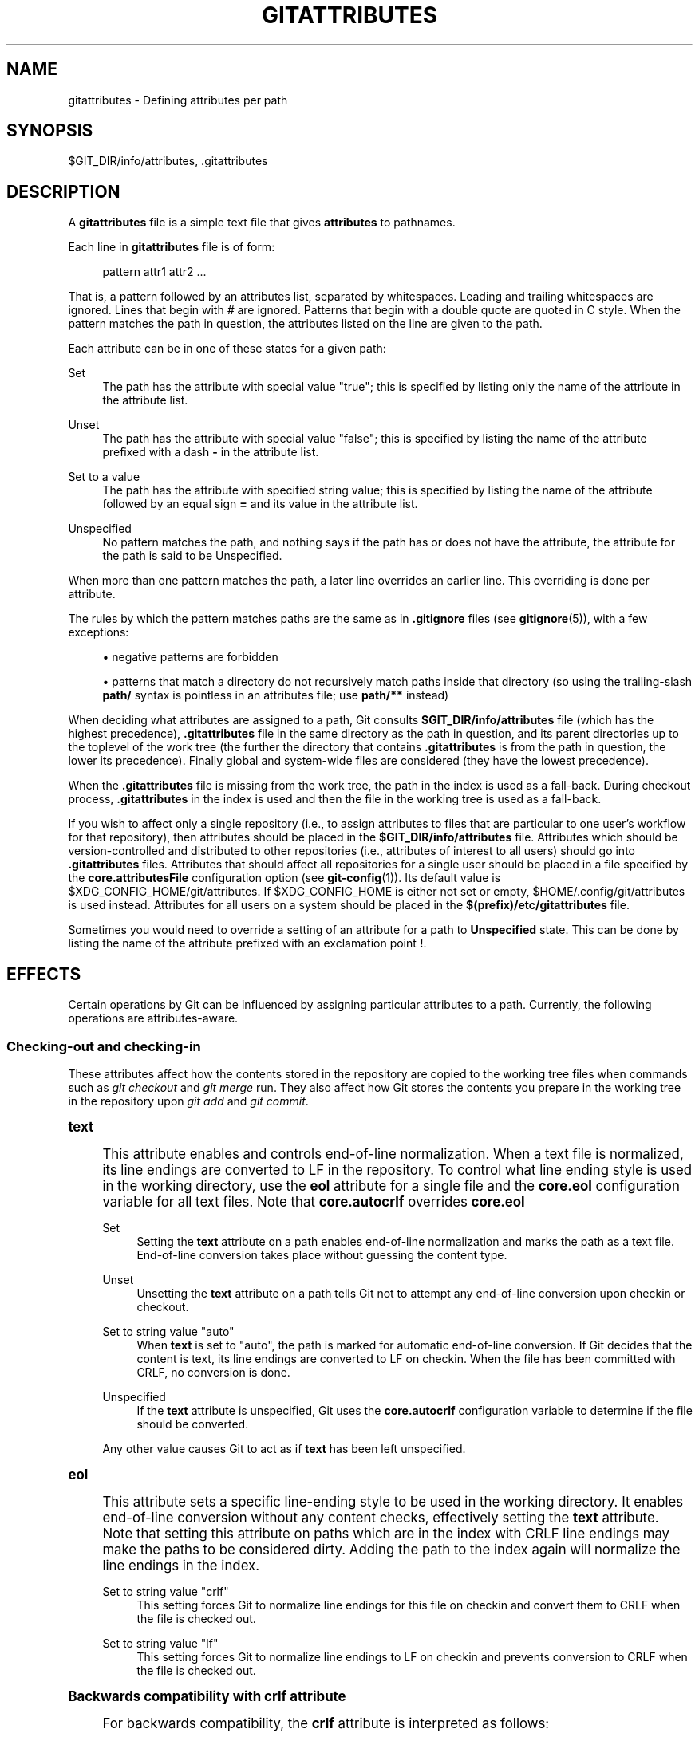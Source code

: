 '\" t
.\"     Title: gitattributes
.\"    Author: [FIXME: author] [see http://docbook.sf.net/el/author]
.\" Generator: DocBook XSL Stylesheets v1.79.1 <http://docbook.sf.net/>
.\"      Date: 12/15/2018
.\"    Manual: Git Manual
.\"    Source: Git 2.20.1
.\"  Language: English
.\"
.TH "GITATTRIBUTES" "5" "12/15/2018" "Git 2\&.20\&.1" "Git Manual"
.\" -----------------------------------------------------------------
.\" * Define some portability stuff
.\" -----------------------------------------------------------------
.\" ~~~~~~~~~~~~~~~~~~~~~~~~~~~~~~~~~~~~~~~~~~~~~~~~~~~~~~~~~~~~~~~~~
.\" http://bugs.debian.org/507673
.\" http://lists.gnu.org/archive/html/groff/2009-02/msg00013.html
.\" ~~~~~~~~~~~~~~~~~~~~~~~~~~~~~~~~~~~~~~~~~~~~~~~~~~~~~~~~~~~~~~~~~
.ie \n(.g .ds Aq \(aq
.el       .ds Aq '
.\" -----------------------------------------------------------------
.\" * set default formatting
.\" -----------------------------------------------------------------
.\" disable hyphenation
.nh
.\" disable justification (adjust text to left margin only)
.ad l
.\" -----------------------------------------------------------------
.\" * MAIN CONTENT STARTS HERE *
.\" -----------------------------------------------------------------
.SH "NAME"
gitattributes \- Defining attributes per path
.SH "SYNOPSIS"
.sp
$GIT_DIR/info/attributes, \&.gitattributes
.SH "DESCRIPTION"
.sp
A \fBgitattributes\fR file is a simple text file that gives \fBattributes\fR to pathnames\&.
.sp
Each line in \fBgitattributes\fR file is of form:
.sp
.if n \{\
.RS 4
.\}
.nf
pattern attr1 attr2 \&.\&.\&.
.fi
.if n \{\
.RE
.\}
.sp
That is, a pattern followed by an attributes list, separated by whitespaces\&. Leading and trailing whitespaces are ignored\&. Lines that begin with \fI#\fR are ignored\&. Patterns that begin with a double quote are quoted in C style\&. When the pattern matches the path in question, the attributes listed on the line are given to the path\&.
.sp
Each attribute can be in one of these states for a given path:
.PP
Set
.RS 4
The path has the attribute with special value "true"; this is specified by listing only the name of the attribute in the attribute list\&.
.RE
.PP
Unset
.RS 4
The path has the attribute with special value "false"; this is specified by listing the name of the attribute prefixed with a dash
\fB\-\fR
in the attribute list\&.
.RE
.PP
Set to a value
.RS 4
The path has the attribute with specified string value; this is specified by listing the name of the attribute followed by an equal sign
\fB=\fR
and its value in the attribute list\&.
.RE
.PP
Unspecified
.RS 4
No pattern matches the path, and nothing says if the path has or does not have the attribute, the attribute for the path is said to be Unspecified\&.
.RE
.sp
When more than one pattern matches the path, a later line overrides an earlier line\&. This overriding is done per attribute\&.
.sp
The rules by which the pattern matches paths are the same as in \fB\&.gitignore\fR files (see \fBgitignore\fR(5)), with a few exceptions:
.sp
.RS 4
.ie n \{\
\h'-04'\(bu\h'+03'\c
.\}
.el \{\
.sp -1
.IP \(bu 2.3
.\}
negative patterns are forbidden
.RE
.sp
.RS 4
.ie n \{\
\h'-04'\(bu\h'+03'\c
.\}
.el \{\
.sp -1
.IP \(bu 2.3
.\}
patterns that match a directory do not recursively match paths inside that directory (so using the trailing\-slash
\fBpath/\fR
syntax is pointless in an attributes file; use
\fBpath/**\fR
instead)
.RE
.sp
When deciding what attributes are assigned to a path, Git consults \fB$GIT_DIR/info/attributes\fR file (which has the highest precedence), \fB\&.gitattributes\fR file in the same directory as the path in question, and its parent directories up to the toplevel of the work tree (the further the directory that contains \fB\&.gitattributes\fR is from the path in question, the lower its precedence)\&. Finally global and system\-wide files are considered (they have the lowest precedence)\&.
.sp
When the \fB\&.gitattributes\fR file is missing from the work tree, the path in the index is used as a fall\-back\&. During checkout process, \fB\&.gitattributes\fR in the index is used and then the file in the working tree is used as a fall\-back\&.
.sp
If you wish to affect only a single repository (i\&.e\&., to assign attributes to files that are particular to one user\(cqs workflow for that repository), then attributes should be placed in the \fB$GIT_DIR/info/attributes\fR file\&. Attributes which should be version\-controlled and distributed to other repositories (i\&.e\&., attributes of interest to all users) should go into \fB\&.gitattributes\fR files\&. Attributes that should affect all repositories for a single user should be placed in a file specified by the \fBcore\&.attributesFile\fR configuration option (see \fBgit-config\fR(1))\&. Its default value is $XDG_CONFIG_HOME/git/attributes\&. If $XDG_CONFIG_HOME is either not set or empty, $HOME/\&.config/git/attributes is used instead\&. Attributes for all users on a system should be placed in the \fB$(prefix)/etc/gitattributes\fR file\&.
.sp
Sometimes you would need to override a setting of an attribute for a path to \fBUnspecified\fR state\&. This can be done by listing the name of the attribute prefixed with an exclamation point \fB!\fR\&.
.SH "EFFECTS"
.sp
Certain operations by Git can be influenced by assigning particular attributes to a path\&. Currently, the following operations are attributes\-aware\&.
.SS "Checking\-out and checking\-in"
.sp
These attributes affect how the contents stored in the repository are copied to the working tree files when commands such as \fIgit checkout\fR and \fIgit merge\fR run\&. They also affect how Git stores the contents you prepare in the working tree in the repository upon \fIgit add\fR and \fIgit commit\fR\&.
.sp
.it 1 an-trap
.nr an-no-space-flag 1
.nr an-break-flag 1
.br
.ps +1
\fBtext\fR
.RS 4
.sp
This attribute enables and controls end\-of\-line normalization\&. When a text file is normalized, its line endings are converted to LF in the repository\&. To control what line ending style is used in the working directory, use the \fBeol\fR attribute for a single file and the \fBcore\&.eol\fR configuration variable for all text files\&. Note that \fBcore\&.autocrlf\fR overrides \fBcore\&.eol\fR
.PP
Set
.RS 4
Setting the
\fBtext\fR
attribute on a path enables end\-of\-line normalization and marks the path as a text file\&. End\-of\-line conversion takes place without guessing the content type\&.
.RE
.PP
Unset
.RS 4
Unsetting the
\fBtext\fR
attribute on a path tells Git not to attempt any end\-of\-line conversion upon checkin or checkout\&.
.RE
.PP
Set to string value "auto"
.RS 4
When
\fBtext\fR
is set to "auto", the path is marked for automatic end\-of\-line conversion\&. If Git decides that the content is text, its line endings are converted to LF on checkin\&. When the file has been committed with CRLF, no conversion is done\&.
.RE
.PP
Unspecified
.RS 4
If the
\fBtext\fR
attribute is unspecified, Git uses the
\fBcore\&.autocrlf\fR
configuration variable to determine if the file should be converted\&.
.RE
.sp
Any other value causes Git to act as if \fBtext\fR has been left unspecified\&.
.RE
.sp
.it 1 an-trap
.nr an-no-space-flag 1
.nr an-break-flag 1
.br
.ps +1
\fBeol\fR
.RS 4
.sp
This attribute sets a specific line\-ending style to be used in the working directory\&. It enables end\-of\-line conversion without any content checks, effectively setting the \fBtext\fR attribute\&. Note that setting this attribute on paths which are in the index with CRLF line endings may make the paths to be considered dirty\&. Adding the path to the index again will normalize the line endings in the index\&.
.PP
Set to string value "crlf"
.RS 4
This setting forces Git to normalize line endings for this file on checkin and convert them to CRLF when the file is checked out\&.
.RE
.PP
Set to string value "lf"
.RS 4
This setting forces Git to normalize line endings to LF on checkin and prevents conversion to CRLF when the file is checked out\&.
.RE
.RE
.sp
.it 1 an-trap
.nr an-no-space-flag 1
.nr an-break-flag 1
.br
.ps +1
\fBBackwards compatibility with crlf attribute\fR
.RS 4
.sp
For backwards compatibility, the \fBcrlf\fR attribute is interpreted as follows:
.sp
.if n \{\
.RS 4
.\}
.nf
crlf            text
\-crlf           \-text
crlf=input      eol=lf
.fi
.if n \{\
.RE
.\}
.sp
.RE
.sp
.it 1 an-trap
.nr an-no-space-flag 1
.nr an-break-flag 1
.br
.ps +1
\fBEnd-of-line conversion\fR
.RS 4
.sp
While Git normally leaves file contents alone, it can be configured to normalize line endings to LF in the repository and, optionally, to convert them to CRLF when files are checked out\&.
.sp
If you simply want to have CRLF line endings in your working directory regardless of the repository you are working with, you can set the config variable "core\&.autocrlf" without using any attributes\&.
.sp
.if n \{\
.RS 4
.\}
.nf
[core]
        autocrlf = true
.fi
.if n \{\
.RE
.\}
.sp
.sp
This does not force normalization of text files, but does ensure that text files that you introduce to the repository have their line endings normalized to LF when they are added, and that files that are already normalized in the repository stay normalized\&.
.sp
If you want to ensure that text files that any contributor introduces to the repository have their line endings normalized, you can set the \fBtext\fR attribute to "auto" for \fIall\fR files\&.
.sp
.if n \{\
.RS 4
.\}
.nf
*       text=auto
.fi
.if n \{\
.RE
.\}
.sp
.sp
The attributes allow a fine\-grained control, how the line endings are converted\&. Here is an example that will make Git normalize \&.txt, \&.vcproj and \&.sh files, ensure that \&.vcproj files have CRLF and \&.sh files have LF in the working directory, and prevent \&.jpg files from being normalized regardless of their content\&.
.sp
.if n \{\
.RS 4
.\}
.nf
*               text=auto
*\&.txt           text
*\&.vcproj        text eol=crlf
*\&.sh            text eol=lf
*\&.jpg           \-text
.fi
.if n \{\
.RE
.\}
.sp
.if n \{\
.sp
.\}
.RS 4
.it 1 an-trap
.nr an-no-space-flag 1
.nr an-break-flag 1
.br
.ps +1
\fBNote\fR
.ps -1
.br
.sp
When \fBtext=auto\fR conversion is enabled in a cross\-platform project using push and pull to a central repository the text files containing CRLFs should be normalized\&.
.sp .5v
.RE
.sp
From a clean working directory:
.sp
.if n \{\
.RS 4
.\}
.nf
$ echo "* text=auto" >\&.gitattributes
$ git add \-\-renormalize \&.
$ git status        # Show files that will be normalized
$ git commit \-m "Introduce end\-of\-line normalization"
.fi
.if n \{\
.RE
.\}
.sp
.sp
If any files that should not be normalized show up in \fIgit status\fR, unset their \fBtext\fR attribute before running \fIgit add \-u\fR\&.
.sp
.if n \{\
.RS 4
.\}
.nf
manual\&.pdf      \-text
.fi
.if n \{\
.RE
.\}
.sp
.sp
Conversely, text files that Git does not detect can have normalization enabled manually\&.
.sp
.if n \{\
.RS 4
.\}
.nf
weirdchars\&.txt  text
.fi
.if n \{\
.RE
.\}
.sp
.sp
If \fBcore\&.safecrlf\fR is set to "true" or "warn", Git verifies if the conversion is reversible for the current setting of \fBcore\&.autocrlf\fR\&. For "true", Git rejects irreversible conversions; for "warn", Git only prints a warning but accepts an irreversible conversion\&. The safety triggers to prevent such a conversion done to the files in the work tree, but there are a few exceptions\&. Even though\&...
.sp
.RS 4
.ie n \{\
\h'-04'\(bu\h'+03'\c
.\}
.el \{\
.sp -1
.IP \(bu 2.3
.\}
\fIgit add\fR
itself does not touch the files in the work tree, the next checkout would, so the safety triggers;
.RE
.sp
.RS 4
.ie n \{\
\h'-04'\(bu\h'+03'\c
.\}
.el \{\
.sp -1
.IP \(bu 2.3
.\}
\fIgit apply\fR
to update a text file with a patch does touch the files in the work tree, but the operation is about text files and CRLF conversion is about fixing the line ending inconsistencies, so the safety does not trigger;
.RE
.sp
.RS 4
.ie n \{\
\h'-04'\(bu\h'+03'\c
.\}
.el \{\
.sp -1
.IP \(bu 2.3
.\}
\fIgit diff\fR
itself does not touch the files in the work tree, it is often run to inspect the changes you intend to next
\fIgit add\fR\&. To catch potential problems early, safety triggers\&.
.RE
.RE
.sp
.it 1 an-trap
.nr an-no-space-flag 1
.nr an-break-flag 1
.br
.ps +1
\fBworking-tree-encoding\fR
.RS 4
.sp
Git recognizes files encoded in ASCII or one of its supersets (e\&.g\&. UTF\-8, ISO\-8859\-1, \&...) as text files\&. Files encoded in certain other encodings (e\&.g\&. UTF\-16) are interpreted as binary and consequently built\-in Git text processing tools (e\&.g\&. \fIgit diff\fR) as well as most Git web front ends do not visualize the contents of these files by default\&.
.sp
In these cases you can tell Git the encoding of a file in the working directory with the \fBworking\-tree\-encoding\fR attribute\&. If a file with this attribute is added to Git, then Git reencodes the content from the specified encoding to UTF\-8\&. Finally, Git stores the UTF\-8 encoded content in its internal data structure (called "the index")\&. On checkout the content is reencoded back to the specified encoding\&.
.sp
Please note that using the \fBworking\-tree\-encoding\fR attribute may have a number of pitfalls:
.sp
.RS 4
.ie n \{\
\h'-04'\(bu\h'+03'\c
.\}
.el \{\
.sp -1
.IP \(bu 2.3
.\}
Alternative Git implementations (e\&.g\&. JGit or libgit2) and older Git versions (as of March 2018) do not support the
\fBworking\-tree\-encoding\fR
attribute\&. If you decide to use the
\fBworking\-tree\-encoding\fR
attribute in your repository, then it is strongly recommended to ensure that all clients working with the repository support it\&.
.sp
For example, Microsoft Visual Studio resources files (\fB*\&.rc\fR) or PowerShell script files (\fB*\&.ps1\fR) are sometimes encoded in UTF\-16\&. If you declare
\fB*\&.ps1\fR
as files as UTF\-16 and you add
\fBfoo\&.ps1\fR
with a
\fBworking\-tree\-encoding\fR
enabled Git client, then
\fBfoo\&.ps1\fR
will be stored as UTF\-8 internally\&. A client without
\fBworking\-tree\-encoding\fR
support will checkout
\fBfoo\&.ps1\fR
as UTF\-8 encoded file\&. This will typically cause trouble for the users of this file\&.
.sp
If a Git client, that does not support the
\fBworking\-tree\-encoding\fR
attribute, adds a new file
\fBbar\&.ps1\fR, then
\fBbar\&.ps1\fR
will be stored "as\-is" internally (in this example probably as UTF\-16)\&. A client with
\fBworking\-tree\-encoding\fR
support will interpret the internal contents as UTF\-8 and try to convert it to UTF\-16 on checkout\&. That operation will fail and cause an error\&.
.RE
.sp
.RS 4
.ie n \{\
\h'-04'\(bu\h'+03'\c
.\}
.el \{\
.sp -1
.IP \(bu 2.3
.\}
Reencoding content to non\-UTF encodings can cause errors as the conversion might not be UTF\-8 round trip safe\&. If you suspect your encoding to not be round trip safe, then add it to
\fBcore\&.checkRoundtripEncoding\fR
to make Git check the round trip encoding (see
\fBgit-config\fR(1))\&. SHIFT\-JIS (Japanese character set) is known to have round trip issues with UTF\-8 and is checked by default\&.
.RE
.sp
.RS 4
.ie n \{\
\h'-04'\(bu\h'+03'\c
.\}
.el \{\
.sp -1
.IP \(bu 2.3
.\}
Reencoding content requires resources that might slow down certain Git operations (e\&.g
\fIgit checkout\fR
or
\fIgit add\fR)\&.
.RE
.sp
Use the \fBworking\-tree\-encoding\fR attribute only if you cannot store a file in UTF\-8 encoding and if you want Git to be able to process the content as text\&.
.sp
As an example, use the following attributes if your \fI*\&.ps1\fR files are UTF\-16 encoded with byte order mark (BOM) and you want Git to perform automatic line ending conversion based on your platform\&.
.sp
.if n \{\
.RS 4
.\}
.nf
*\&.ps1           text working\-tree\-encoding=UTF\-16
.fi
.if n \{\
.RE
.\}
.sp
.sp
Use the following attributes if your \fI*\&.ps1\fR files are UTF\-16 little endian encoded without BOM and you want Git to use Windows line endings in the working directory\&. Please note, it is highly recommended to explicitly define the line endings with \fBeol\fR if the \fBworking\-tree\-encoding\fR attribute is used to avoid ambiguity\&.
.sp
.if n \{\
.RS 4
.\}
.nf
*\&.ps1           text working\-tree\-encoding=UTF\-16LE eol=CRLF
.fi
.if n \{\
.RE
.\}
.sp
.sp
You can get a list of all available encodings on your platform with the following command:
.sp
.if n \{\
.RS 4
.\}
.nf
iconv \-\-list
.fi
.if n \{\
.RE
.\}
.sp
.sp
If you do not know the encoding of a file, then you can use the \fBfile\fR command to guess the encoding:
.sp
.if n \{\
.RS 4
.\}
.nf
file foo\&.ps1
.fi
.if n \{\
.RE
.\}
.sp
.RE
.sp
.it 1 an-trap
.nr an-no-space-flag 1
.nr an-break-flag 1
.br
.ps +1
\fBident\fR
.RS 4
.sp
When the attribute \fBident\fR is set for a path, Git replaces \fB$Id$\fR in the blob object with \fB$Id:\fR, followed by the 40\-character hexadecimal blob object name, followed by a dollar sign \fB$\fR upon checkout\&. Any byte sequence that begins with \fB$Id:\fR and ends with \fB$\fR in the worktree file is replaced with \fB$Id$\fR upon check\-in\&.
.RE
.sp
.it 1 an-trap
.nr an-no-space-flag 1
.nr an-break-flag 1
.br
.ps +1
\fBfilter\fR
.RS 4
.sp
A \fBfilter\fR attribute can be set to a string value that names a filter driver specified in the configuration\&.
.sp
A filter driver consists of a \fBclean\fR command and a \fBsmudge\fR command, either of which can be left unspecified\&. Upon checkout, when the \fBsmudge\fR command is specified, the command is fed the blob object from its standard input, and its standard output is used to update the worktree file\&. Similarly, the \fBclean\fR command is used to convert the contents of worktree file upon checkin\&. By default these commands process only a single blob and terminate\&. If a long running \fBprocess\fR filter is used in place of \fBclean\fR and/or \fBsmudge\fR filters, then Git can process all blobs with a single filter command invocation for the entire life of a single Git command, for example \fBgit add \-\-all\fR\&. If a long running \fBprocess\fR filter is configured then it always takes precedence over a configured single blob filter\&. See section below for the description of the protocol used to communicate with a \fBprocess\fR filter\&.
.sp
One use of the content filtering is to massage the content into a shape that is more convenient for the platform, filesystem, and the user to use\&. For this mode of operation, the key phrase here is "more convenient" and not "turning something unusable into usable"\&. In other words, the intent is that if someone unsets the filter driver definition, or does not have the appropriate filter program, the project should still be usable\&.
.sp
Another use of the content filtering is to store the content that cannot be directly used in the repository (e\&.g\&. a UUID that refers to the true content stored outside Git, or an encrypted content) and turn it into a usable form upon checkout (e\&.g\&. download the external content, or decrypt the encrypted content)\&.
.sp
These two filters behave differently, and by default, a filter is taken as the former, massaging the contents into more convenient shape\&. A missing filter driver definition in the config, or a filter driver that exits with a non\-zero status, is not an error but makes the filter a no\-op passthru\&.
.sp
You can declare that a filter turns a content that by itself is unusable into a usable content by setting the filter\&.<driver>\&.required configuration variable to \fBtrue\fR\&.
.sp
Note: Whenever the clean filter is changed, the repo should be renormalized: $ git add \-\-renormalize \&.
.sp
For example, in \&.gitattributes, you would assign the \fBfilter\fR attribute for paths\&.
.sp
.if n \{\
.RS 4
.\}
.nf
*\&.c     filter=indent
.fi
.if n \{\
.RE
.\}
.sp
.sp
Then you would define a "filter\&.indent\&.clean" and "filter\&.indent\&.smudge" configuration in your \&.git/config to specify a pair of commands to modify the contents of C programs when the source files are checked in ("clean" is run) and checked out (no change is made because the command is "cat")\&.
.sp
.if n \{\
.RS 4
.\}
.nf
[filter "indent"]
        clean = indent
        smudge = cat
.fi
.if n \{\
.RE
.\}
.sp
.sp
For best results, \fBclean\fR should not alter its output further if it is run twice ("clean\(->clean" should be equivalent to "clean"), and multiple \fBsmudge\fR commands should not alter \fBclean\fR\*(Aqs output ("smudge\(->smudge\(->clean" should be equivalent to "clean")\&. See the section on merging below\&.
.sp
The "indent" filter is well\-behaved in this regard: it will not modify input that is already correctly indented\&. In this case, the lack of a smudge filter means that the clean filter \fImust\fR accept its own output without modifying it\&.
.sp
If a filter \fImust\fR succeed in order to make the stored contents usable, you can declare that the filter is \fBrequired\fR, in the configuration:
.sp
.if n \{\
.RS 4
.\}
.nf
[filter "crypt"]
        clean = openssl enc \&.\&.\&.
        smudge = openssl enc \-d \&.\&.\&.
        required
.fi
.if n \{\
.RE
.\}
.sp
.sp
Sequence "%f" on the filter command line is replaced with the name of the file the filter is working on\&. A filter might use this in keyword substitution\&. For example:
.sp
.if n \{\
.RS 4
.\}
.nf
[filter "p4"]
        clean = git\-p4\-filter \-\-clean %f
        smudge = git\-p4\-filter \-\-smudge %f
.fi
.if n \{\
.RE
.\}
.sp
.sp
Note that "%f" is the name of the path that is being worked on\&. Depending on the version that is being filtered, the corresponding file on disk may not exist, or may have different contents\&. So, smudge and clean commands should not try to access the file on disk, but only act as filters on the content provided to them on standard input\&.
.RE
.sp
.it 1 an-trap
.nr an-no-space-flag 1
.nr an-break-flag 1
.br
.ps +1
\fBLong Running Filter Process\fR
.RS 4
.sp
If the filter command (a string value) is defined via \fBfilter\&.<driver>\&.process\fR then Git can process all blobs with a single filter invocation for the entire life of a single Git command\&. This is achieved by using the long\-running process protocol (described in technical/long\-running\-process\-protocol\&.txt)\&.
.sp
When Git encounters the first file that needs to be cleaned or smudged, it starts the filter and performs the handshake\&. In the handshake, the welcome message sent by Git is "git\-filter\-client", only version 2 is suppported, and the supported capabilities are "clean", "smudge", and "delay"\&.
.sp
Afterwards Git sends a list of "key=value" pairs terminated with a flush packet\&. The list will contain at least the filter command (based on the supported capabilities) and the pathname of the file to filter relative to the repository root\&. Right after the flush packet Git sends the content split in zero or more pkt\-line packets and a flush packet to terminate content\&. Please note, that the filter must not send any response before it received the content and the final flush packet\&. Also note that the "value" of a "key=value" pair can contain the "=" character whereas the key would never contain that character\&.
.sp
.if n \{\
.RS 4
.\}
.nf
packet:          git> command=smudge
packet:          git> pathname=path/testfile\&.dat
packet:          git> 0000
packet:          git> CONTENT
packet:          git> 0000
.fi
.if n \{\
.RE
.\}
.sp
.sp
The filter is expected to respond with a list of "key=value" pairs terminated with a flush packet\&. If the filter does not experience problems then the list must contain a "success" status\&. Right after these packets the filter is expected to send the content in zero or more pkt\-line packets and a flush packet at the end\&. Finally, a second list of "key=value" pairs terminated with a flush packet is expected\&. The filter can change the status in the second list or keep the status as is with an empty list\&. Please note that the empty list must be terminated with a flush packet regardless\&.
.sp
.if n \{\
.RS 4
.\}
.nf
packet:          git< status=success
packet:          git< 0000
packet:          git< SMUDGED_CONTENT
packet:          git< 0000
packet:          git< 0000  # empty list, keep "status=success" unchanged!
.fi
.if n \{\
.RE
.\}
.sp
.sp
If the result content is empty then the filter is expected to respond with a "success" status and a flush packet to signal the empty content\&.
.sp
.if n \{\
.RS 4
.\}
.nf
packet:          git< status=success
packet:          git< 0000
packet:          git< 0000  # empty content!
packet:          git< 0000  # empty list, keep "status=success" unchanged!
.fi
.if n \{\
.RE
.\}
.sp
.sp
In case the filter cannot or does not want to process the content, it is expected to respond with an "error" status\&.
.sp
.if n \{\
.RS 4
.\}
.nf
packet:          git< status=error
packet:          git< 0000
.fi
.if n \{\
.RE
.\}
.sp
.sp
If the filter experiences an error during processing, then it can send the status "error" after the content was (partially or completely) sent\&.
.sp
.if n \{\
.RS 4
.\}
.nf
packet:          git< status=success
packet:          git< 0000
packet:          git< HALF_WRITTEN_ERRONEOUS_CONTENT
packet:          git< 0000
packet:          git< status=error
packet:          git< 0000
.fi
.if n \{\
.RE
.\}
.sp
.sp
In case the filter cannot or does not want to process the content as well as any future content for the lifetime of the Git process, then it is expected to respond with an "abort" status at any point in the protocol\&.
.sp
.if n \{\
.RS 4
.\}
.nf
packet:          git< status=abort
packet:          git< 0000
.fi
.if n \{\
.RE
.\}
.sp
.sp
Git neither stops nor restarts the filter process in case the "error"/"abort" status is set\&. However, Git sets its exit code according to the \fBfilter\&.<driver>\&.required\fR flag, mimicking the behavior of the \fBfilter\&.<driver>\&.clean\fR / \fBfilter\&.<driver>\&.smudge\fR mechanism\&.
.sp
If the filter dies during the communication or does not adhere to the protocol then Git will stop the filter process and restart it with the next file that needs to be processed\&. Depending on the \fBfilter\&.<driver>\&.required\fR flag Git will interpret that as error\&.
.RE
.sp
.it 1 an-trap
.nr an-no-space-flag 1
.nr an-break-flag 1
.br
.ps +1
\fBDelay\fR
.RS 4
.sp
If the filter supports the "delay" capability, then Git can send the flag "can\-delay" after the filter command and pathname\&. This flag denotes that the filter can delay filtering the current blob (e\&.g\&. to compensate network latencies) by responding with no content but with the status "delayed" and a flush packet\&.
.sp
.if n \{\
.RS 4
.\}
.nf
packet:          git> command=smudge
packet:          git> pathname=path/testfile\&.dat
packet:          git> can\-delay=1
packet:          git> 0000
packet:          git> CONTENT
packet:          git> 0000
packet:          git< status=delayed
packet:          git< 0000
.fi
.if n \{\
.RE
.\}
.sp
.sp
If the filter supports the "delay" capability then it must support the "list_available_blobs" command\&. If Git sends this command, then the filter is expected to return a list of pathnames representing blobs that have been delayed earlier and are now available\&. The list must be terminated with a flush packet followed by a "success" status that is also terminated with a flush packet\&. If no blobs for the delayed paths are available, yet, then the filter is expected to block the response until at least one blob becomes available\&. The filter can tell Git that it has no more delayed blobs by sending an empty list\&. As soon as the filter responds with an empty list, Git stops asking\&. All blobs that Git has not received at this point are considered missing and will result in an error\&.
.sp
.if n \{\
.RS 4
.\}
.nf
packet:          git> command=list_available_blobs
packet:          git> 0000
packet:          git< pathname=path/testfile\&.dat
packet:          git< pathname=path/otherfile\&.dat
packet:          git< 0000
packet:          git< status=success
packet:          git< 0000
.fi
.if n \{\
.RE
.\}
.sp
.sp
After Git received the pathnames, it will request the corresponding blobs again\&. These requests contain a pathname and an empty content section\&. The filter is expected to respond with the smudged content in the usual way as explained above\&.
.sp
.if n \{\
.RS 4
.\}
.nf
packet:          git> command=smudge
packet:          git> pathname=path/testfile\&.dat
packet:          git> 0000
packet:          git> 0000  # empty content!
packet:          git< status=success
packet:          git< 0000
packet:          git< SMUDGED_CONTENT
packet:          git< 0000
packet:          git< 0000  # empty list, keep "status=success" unchanged!
.fi
.if n \{\
.RE
.\}
.sp
.RE
.sp
.it 1 an-trap
.nr an-no-space-flag 1
.nr an-break-flag 1
.br
.ps +1
\fBExample\fR
.RS 4
.sp
A long running filter demo implementation can be found in \fBcontrib/long\-running\-filter/example\&.pl\fR located in the Git core repository\&. If you develop your own long running filter process then the \fBGIT_TRACE_PACKET\fR environment variables can be very helpful for debugging (see \fBgit\fR(1))\&.
.sp
Please note that you cannot use an existing \fBfilter\&.<driver>\&.clean\fR or \fBfilter\&.<driver>\&.smudge\fR command with \fBfilter\&.<driver>\&.process\fR because the former two use a different inter process communication protocol than the latter one\&.
.RE
.sp
.it 1 an-trap
.nr an-no-space-flag 1
.nr an-break-flag 1
.br
.ps +1
\fBInteraction between checkin/checkout attributes\fR
.RS 4
.sp
In the check\-in codepath, the worktree file is first converted with \fBfilter\fR driver (if specified and corresponding driver defined), then the result is processed with \fBident\fR (if specified), and then finally with \fBtext\fR (again, if specified and applicable)\&.
.sp
In the check\-out codepath, the blob content is first converted with \fBtext\fR, and then \fBident\fR and fed to \fBfilter\fR\&.
.RE
.sp
.it 1 an-trap
.nr an-no-space-flag 1
.nr an-break-flag 1
.br
.ps +1
\fBMerging branches with differing checkin/checkout attributes\fR
.RS 4
.sp
If you have added attributes to a file that cause the canonical repository format for that file to change, such as adding a clean/smudge filter or text/eol/ident attributes, merging anything where the attribute is not in place would normally cause merge conflicts\&.
.sp
To prevent these unnecessary merge conflicts, Git can be told to run a virtual check\-out and check\-in of all three stages of a file when resolving a three\-way merge by setting the \fBmerge\&.renormalize\fR configuration variable\&. This prevents changes caused by check\-in conversion from causing spurious merge conflicts when a converted file is merged with an unconverted file\&.
.sp
As long as a "smudge\(->clean" results in the same output as a "clean" even on files that are already smudged, this strategy will automatically resolve all filter\-related conflicts\&. Filters that do not act in this way may cause additional merge conflicts that must be resolved manually\&.
.RE
.SS "Generating diff text"
.sp
.it 1 an-trap
.nr an-no-space-flag 1
.nr an-break-flag 1
.br
.ps +1
\fBdiff\fR
.RS 4
.sp
The attribute \fBdiff\fR affects how Git generates diffs for particular files\&. It can tell Git whether to generate a textual patch for the path or to treat the path as a binary file\&. It can also affect what line is shown on the hunk header \fB@@ \-k,l +n,m @@\fR line, tell Git to use an external command to generate the diff, or ask Git to convert binary files to a text format before generating the diff\&.
.PP
Set
.RS 4
A path to which the
\fBdiff\fR
attribute is set is treated as text, even when they contain byte values that normally never appear in text files, such as NUL\&.
.RE
.PP
Unset
.RS 4
A path to which the
\fBdiff\fR
attribute is unset will generate
\fBBinary files differ\fR
(or a binary patch, if binary patches are enabled)\&.
.RE
.PP
Unspecified
.RS 4
A path to which the
\fBdiff\fR
attribute is unspecified first gets its contents inspected, and if it looks like text and is smaller than core\&.bigFileThreshold, it is treated as text\&. Otherwise it would generate
\fBBinary files differ\fR\&.
.RE
.PP
String
.RS 4
Diff is shown using the specified diff driver\&. Each driver may specify one or more options, as described in the following section\&. The options for the diff driver "foo" are defined by the configuration variables in the "diff\&.foo" section of the Git config file\&.
.RE
.RE
.sp
.it 1 an-trap
.nr an-no-space-flag 1
.nr an-break-flag 1
.br
.ps +1
\fBDefining an external diff driver\fR
.RS 4
.sp
The definition of a diff driver is done in \fBgitconfig\fR, not \fBgitattributes\fR file, so strictly speaking this manual page is a wrong place to talk about it\&. However\&...
.sp
To define an external diff driver \fBjcdiff\fR, add a section to your \fB$GIT_DIR/config\fR file (or \fB$HOME/\&.gitconfig\fR file) like this:
.sp
.if n \{\
.RS 4
.\}
.nf
[diff "jcdiff"]
        command = j\-c\-diff
.fi
.if n \{\
.RE
.\}
.sp
.sp
When Git needs to show you a diff for the path with \fBdiff\fR attribute set to \fBjcdiff\fR, it calls the command you specified with the above configuration, i\&.e\&. \fBj\-c\-diff\fR, with 7 parameters, just like \fBGIT_EXTERNAL_DIFF\fR program is called\&. See \fBgit\fR(1) for details\&.
.RE
.sp
.it 1 an-trap
.nr an-no-space-flag 1
.nr an-break-flag 1
.br
.ps +1
\fBDefining a custom hunk-header\fR
.RS 4
.sp
Each group of changes (called a "hunk") in the textual diff output is prefixed with a line of the form:
.sp
.if n \{\
.RS 4
.\}
.nf
@@ \-k,l +n,m @@ TEXT
.fi
.if n \{\
.RE
.\}
.sp
This is called a \fIhunk header\fR\&. The "TEXT" portion is by default a line that begins with an alphabet, an underscore or a dollar sign; this matches what GNU \fIdiff \-p\fR output uses\&. This default selection however is not suited for some contents, and you can use a customized pattern to make a selection\&.
.sp
First, in \&.gitattributes, you would assign the \fBdiff\fR attribute for paths\&.
.sp
.if n \{\
.RS 4
.\}
.nf
*\&.tex   diff=tex
.fi
.if n \{\
.RE
.\}
.sp
.sp
Then, you would define a "diff\&.tex\&.xfuncname" configuration to specify a regular expression that matches a line that you would want to appear as the hunk header "TEXT"\&. Add a section to your \fB$GIT_DIR/config\fR file (or \fB$HOME/\&.gitconfig\fR file) like this:
.sp
.if n \{\
.RS 4
.\}
.nf
[diff "tex"]
        xfuncname = "^(\e\e\e\e(sub)*section\e\e{\&.*)$"
.fi
.if n \{\
.RE
.\}
.sp
.sp
Note\&. A single level of backslashes are eaten by the configuration file parser, so you would need to double the backslashes; the pattern above picks a line that begins with a backslash, and zero or more occurrences of \fBsub\fR followed by \fBsection\fR followed by open brace, to the end of line\&.
.sp
There are a few built\-in patterns to make this easier, and \fBtex\fR is one of them, so you do not have to write the above in your configuration file (you still need to enable this with the attribute mechanism, via \fB\&.gitattributes\fR)\&. The following built in patterns are available:
.sp
.RS 4
.ie n \{\
\h'-04'\(bu\h'+03'\c
.\}
.el \{\
.sp -1
.IP \(bu 2.3
.\}
\fBada\fR
suitable for source code in the Ada language\&.
.RE
.sp
.RS 4
.ie n \{\
\h'-04'\(bu\h'+03'\c
.\}
.el \{\
.sp -1
.IP \(bu 2.3
.\}
\fBbibtex\fR
suitable for files with BibTeX coded references\&.
.RE
.sp
.RS 4
.ie n \{\
\h'-04'\(bu\h'+03'\c
.\}
.el \{\
.sp -1
.IP \(bu 2.3
.\}
\fBcpp\fR
suitable for source code in the C and C++ languages\&.
.RE
.sp
.RS 4
.ie n \{\
\h'-04'\(bu\h'+03'\c
.\}
.el \{\
.sp -1
.IP \(bu 2.3
.\}
\fBcsharp\fR
suitable for source code in the C# language\&.
.RE
.sp
.RS 4
.ie n \{\
\h'-04'\(bu\h'+03'\c
.\}
.el \{\
.sp -1
.IP \(bu 2.3
.\}
\fBcss\fR
suitable for cascading style sheets\&.
.RE
.sp
.RS 4
.ie n \{\
\h'-04'\(bu\h'+03'\c
.\}
.el \{\
.sp -1
.IP \(bu 2.3
.\}
\fBfortran\fR
suitable for source code in the Fortran language\&.
.RE
.sp
.RS 4
.ie n \{\
\h'-04'\(bu\h'+03'\c
.\}
.el \{\
.sp -1
.IP \(bu 2.3
.\}
\fBfountain\fR
suitable for Fountain documents\&.
.RE
.sp
.RS 4
.ie n \{\
\h'-04'\(bu\h'+03'\c
.\}
.el \{\
.sp -1
.IP \(bu 2.3
.\}
\fBgolang\fR
suitable for source code in the Go language\&.
.RE
.sp
.RS 4
.ie n \{\
\h'-04'\(bu\h'+03'\c
.\}
.el \{\
.sp -1
.IP \(bu 2.3
.\}
\fBhtml\fR
suitable for HTML/XHTML documents\&.
.RE
.sp
.RS 4
.ie n \{\
\h'-04'\(bu\h'+03'\c
.\}
.el \{\
.sp -1
.IP \(bu 2.3
.\}
\fBjava\fR
suitable for source code in the Java language\&.
.RE
.sp
.RS 4
.ie n \{\
\h'-04'\(bu\h'+03'\c
.\}
.el \{\
.sp -1
.IP \(bu 2.3
.\}
\fBmatlab\fR
suitable for source code in the MATLAB language\&.
.RE
.sp
.RS 4
.ie n \{\
\h'-04'\(bu\h'+03'\c
.\}
.el \{\
.sp -1
.IP \(bu 2.3
.\}
\fBobjc\fR
suitable for source code in the Objective\-C language\&.
.RE
.sp
.RS 4
.ie n \{\
\h'-04'\(bu\h'+03'\c
.\}
.el \{\
.sp -1
.IP \(bu 2.3
.\}
\fBpascal\fR
suitable for source code in the Pascal/Delphi language\&.
.RE
.sp
.RS 4
.ie n \{\
\h'-04'\(bu\h'+03'\c
.\}
.el \{\
.sp -1
.IP \(bu 2.3
.\}
\fBperl\fR
suitable for source code in the Perl language\&.
.RE
.sp
.RS 4
.ie n \{\
\h'-04'\(bu\h'+03'\c
.\}
.el \{\
.sp -1
.IP \(bu 2.3
.\}
\fBphp\fR
suitable for source code in the PHP language\&.
.RE
.sp
.RS 4
.ie n \{\
\h'-04'\(bu\h'+03'\c
.\}
.el \{\
.sp -1
.IP \(bu 2.3
.\}
\fBpython\fR
suitable for source code in the Python language\&.
.RE
.sp
.RS 4
.ie n \{\
\h'-04'\(bu\h'+03'\c
.\}
.el \{\
.sp -1
.IP \(bu 2.3
.\}
\fBruby\fR
suitable for source code in the Ruby language\&.
.RE
.sp
.RS 4
.ie n \{\
\h'-04'\(bu\h'+03'\c
.\}
.el \{\
.sp -1
.IP \(bu 2.3
.\}
\fBtex\fR
suitable for source code for LaTeX documents\&.
.RE
.RE
.sp
.it 1 an-trap
.nr an-no-space-flag 1
.nr an-break-flag 1
.br
.ps +1
\fBCustomizing word diff\fR
.RS 4
.sp
You can customize the rules that \fBgit diff \-\-word\-diff\fR uses to split words in a line, by specifying an appropriate regular expression in the "diff\&.*\&.wordRegex" configuration variable\&. For example, in TeX a backslash followed by a sequence of letters forms a command, but several such commands can be run together without intervening whitespace\&. To separate them, use a regular expression in your \fB$GIT_DIR/config\fR file (or \fB$HOME/\&.gitconfig\fR file) like this:
.sp
.if n \{\
.RS 4
.\}
.nf
[diff "tex"]
        wordRegex = "\e\e\e\e[a\-zA\-Z]+|[{}]|\e\e\e\e\&.|[^\e\e{}[:space:]]+"
.fi
.if n \{\
.RE
.\}
.sp
.sp
A built\-in pattern is provided for all languages listed in the previous section\&.
.RE
.sp
.it 1 an-trap
.nr an-no-space-flag 1
.nr an-break-flag 1
.br
.ps +1
\fBPerforming text diffs of binary files\fR
.RS 4
.sp
Sometimes it is desirable to see the diff of a text\-converted version of some binary files\&. For example, a word processor document can be converted to an ASCII text representation, and the diff of the text shown\&. Even though this conversion loses some information, the resulting diff is useful for human viewing (but cannot be applied directly)\&.
.sp
The \fBtextconv\fR config option is used to define a program for performing such a conversion\&. The program should take a single argument, the name of a file to convert, and produce the resulting text on stdout\&.
.sp
For example, to show the diff of the exif information of a file instead of the binary information (assuming you have the exif tool installed), add the following section to your \fB$GIT_DIR/config\fR file (or \fB$HOME/\&.gitconfig\fR file):
.sp
.if n \{\
.RS 4
.\}
.nf
[diff "jpg"]
        textconv = exif
.fi
.if n \{\
.RE
.\}
.sp
.if n \{\
.sp
.\}
.RS 4
.it 1 an-trap
.nr an-no-space-flag 1
.nr an-break-flag 1
.br
.ps +1
\fBNote\fR
.ps -1
.br
.sp
The text conversion is generally a one\-way conversion; in this example, we lose the actual image contents and focus just on the text data\&. This means that diffs generated by textconv are \fInot\fR suitable for applying\&. For this reason, only \fBgit diff\fR and the \fBgit log\fR family of commands (i\&.e\&., log, whatchanged, show) will perform text conversion\&. \fBgit format\-patch\fR will never generate this output\&. If you want to send somebody a text\-converted diff of a binary file (e\&.g\&., because it quickly conveys the changes you have made), you should generate it separately and send it as a comment \fIin addition to\fR the usual binary diff that you might send\&.
.sp .5v
.RE
.sp
Because text conversion can be slow, especially when doing a large number of them with \fBgit log \-p\fR, Git provides a mechanism to cache the output and use it in future diffs\&. To enable caching, set the "cachetextconv" variable in your diff driver\(cqs config\&. For example:
.sp
.if n \{\
.RS 4
.\}
.nf
[diff "jpg"]
        textconv = exif
        cachetextconv = true
.fi
.if n \{\
.RE
.\}
.sp
.sp
This will cache the result of running "exif" on each blob indefinitely\&. If you change the textconv config variable for a diff driver, Git will automatically invalidate the cache entries and re\-run the textconv filter\&. If you want to invalidate the cache manually (e\&.g\&., because your version of "exif" was updated and now produces better output), you can remove the cache manually with \fBgit update\-ref \-d refs/notes/textconv/jpg\fR (where "jpg" is the name of the diff driver, as in the example above)\&.
.RE
.sp
.it 1 an-trap
.nr an-no-space-flag 1
.nr an-break-flag 1
.br
.ps +1
\fBChoosing textconv versus external diff\fR
.RS 4
.sp
If you want to show differences between binary or specially\-formatted blobs in your repository, you can choose to use either an external diff command, or to use textconv to convert them to a diff\-able text format\&. Which method you choose depends on your exact situation\&.
.sp
The advantage of using an external diff command is flexibility\&. You are not bound to find line\-oriented changes, nor is it necessary for the output to resemble unified diff\&. You are free to locate and report changes in the most appropriate way for your data format\&.
.sp
A textconv, by comparison, is much more limiting\&. You provide a transformation of the data into a line\-oriented text format, and Git uses its regular diff tools to generate the output\&. There are several advantages to choosing this method:
.sp
.RS 4
.ie n \{\
\h'-04' 1.\h'+01'\c
.\}
.el \{\
.sp -1
.IP "  1." 4.2
.\}
Ease of use\&. It is often much simpler to write a binary to text transformation than it is to perform your own diff\&. In many cases, existing programs can be used as textconv filters (e\&.g\&., exif, odt2txt)\&.
.RE
.sp
.RS 4
.ie n \{\
\h'-04' 2.\h'+01'\c
.\}
.el \{\
.sp -1
.IP "  2." 4.2
.\}
Git diff features\&. By performing only the transformation step yourself, you can still utilize many of Git\(cqs diff features, including colorization, word\-diff, and combined diffs for merges\&.
.RE
.sp
.RS 4
.ie n \{\
\h'-04' 3.\h'+01'\c
.\}
.el \{\
.sp -1
.IP "  3." 4.2
.\}
Caching\&. Textconv caching can speed up repeated diffs, such as those you might trigger by running
\fBgit log \-p\fR\&.
.RE
.RE
.sp
.it 1 an-trap
.nr an-no-space-flag 1
.nr an-break-flag 1
.br
.ps +1
\fBMarking files as binary\fR
.RS 4
.sp
Git usually guesses correctly whether a blob contains text or binary data by examining the beginning of the contents\&. However, sometimes you may want to override its decision, either because a blob contains binary data later in the file, or because the content, while technically composed of text characters, is opaque to a human reader\&. For example, many postscript files contain only ASCII characters, but produce noisy and meaningless diffs\&.
.sp
The simplest way to mark a file as binary is to unset the diff attribute in the \fB\&.gitattributes\fR file:
.sp
.if n \{\
.RS 4
.\}
.nf
*\&.ps \-diff
.fi
.if n \{\
.RE
.\}
.sp
.sp
This will cause Git to generate \fBBinary files differ\fR (or a binary patch, if binary patches are enabled) instead of a regular diff\&.
.sp
However, one may also want to specify other diff driver attributes\&. For example, you might want to use \fBtextconv\fR to convert postscript files to an ASCII representation for human viewing, but otherwise treat them as binary files\&. You cannot specify both \fB\-diff\fR and \fBdiff=ps\fR attributes\&. The solution is to use the \fBdiff\&.*\&.binary\fR config option:
.sp
.if n \{\
.RS 4
.\}
.nf
[diff "ps"]
  textconv = ps2ascii
  binary = true
.fi
.if n \{\
.RE
.\}
.sp
.RE
.SS "Performing a three\-way merge"
.sp
.it 1 an-trap
.nr an-no-space-flag 1
.nr an-break-flag 1
.br
.ps +1
\fBmerge\fR
.RS 4
.sp
The attribute \fBmerge\fR affects how three versions of a file are merged when a file\-level merge is necessary during \fBgit merge\fR, and other commands such as \fBgit revert\fR and \fBgit cherry\-pick\fR\&.
.PP
Set
.RS 4
Built\-in 3\-way merge driver is used to merge the contents in a way similar to
\fImerge\fR
command of
\fBRCS\fR
suite\&. This is suitable for ordinary text files\&.
.RE
.PP
Unset
.RS 4
Take the version from the current branch as the tentative merge result, and declare that the merge has conflicts\&. This is suitable for binary files that do not have a well\-defined merge semantics\&.
.RE
.PP
Unspecified
.RS 4
By default, this uses the same built\-in 3\-way merge driver as is the case when the
\fBmerge\fR
attribute is set\&. However, the
\fBmerge\&.default\fR
configuration variable can name different merge driver to be used with paths for which the
\fBmerge\fR
attribute is unspecified\&.
.RE
.PP
String
.RS 4
3\-way merge is performed using the specified custom merge driver\&. The built\-in 3\-way merge driver can be explicitly specified by asking for "text" driver; the built\-in "take the current branch" driver can be requested with "binary"\&.
.RE
.RE
.sp
.it 1 an-trap
.nr an-no-space-flag 1
.nr an-break-flag 1
.br
.ps +1
\fBBuilt-in merge drivers\fR
.RS 4
.sp
There are a few built\-in low\-level merge drivers defined that can be asked for via the \fBmerge\fR attribute\&.
.PP
text
.RS 4
Usual 3\-way file level merge for text files\&. Conflicted regions are marked with conflict markers
\fB<<<<<<<\fR,
\fB=======\fR
and
\fB>>>>>>>\fR\&. The version from your branch appears before the
\fB=======\fR
marker, and the version from the merged branch appears after the
\fB=======\fR
marker\&.
.RE
.PP
binary
.RS 4
Keep the version from your branch in the work tree, but leave the path in the conflicted state for the user to sort out\&.
.RE
.PP
union
.RS 4
Run 3\-way file level merge for text files, but take lines from both versions, instead of leaving conflict markers\&. This tends to leave the added lines in the resulting file in random order and the user should verify the result\&. Do not use this if you do not understand the implications\&.
.RE
.RE
.sp
.it 1 an-trap
.nr an-no-space-flag 1
.nr an-break-flag 1
.br
.ps +1
\fBDefining a custom merge driver\fR
.RS 4
.sp
The definition of a merge driver is done in the \fB\&.git/config\fR file, not in the \fBgitattributes\fR file, so strictly speaking this manual page is a wrong place to talk about it\&. However\&...
.sp
To define a custom merge driver \fBfilfre\fR, add a section to your \fB$GIT_DIR/config\fR file (or \fB$HOME/\&.gitconfig\fR file) like this:
.sp
.if n \{\
.RS 4
.\}
.nf
[merge "filfre"]
        name = feel\-free merge driver
        driver = filfre %O %A %B %L %P
        recursive = binary
.fi
.if n \{\
.RE
.\}
.sp
.sp
The \fBmerge\&.*\&.name\fR variable gives the driver a human\-readable name\&.
.sp
The \(oqmerge\&.*\&.driver` variable\(cqs value is used to construct a command to run to merge ancestor\(cqs version (\fB%O\fR), current version (\fB%A\fR) and the other branches\(cq version (\fB%B\fR)\&. These three tokens are replaced with the names of temporary files that hold the contents of these versions when the command line is built\&. Additionally, %L will be replaced with the conflict marker size (see below)\&.
.sp
The merge driver is expected to leave the result of the merge in the file named with \fB%A\fR by overwriting it, and exit with zero status if it managed to merge them cleanly, or non\-zero if there were conflicts\&.
.sp
The \fBmerge\&.*\&.recursive\fR variable specifies what other merge driver to use when the merge driver is called for an internal merge between common ancestors, when there are more than one\&. When left unspecified, the driver itself is used for both internal merge and the final merge\&.
.sp
The merge driver can learn the pathname in which the merged result will be stored via placeholder \fB%P\fR\&.
.RE
.sp
.it 1 an-trap
.nr an-no-space-flag 1
.nr an-break-flag 1
.br
.ps +1
\fBconflict-marker-size\fR
.RS 4
.sp
This attribute controls the length of conflict markers left in the work tree file during a conflicted merge\&. Only setting to the value to a positive integer has any meaningful effect\&.
.sp
For example, this line in \fB\&.gitattributes\fR can be used to tell the merge machinery to leave much longer (instead of the usual 7\-character\-long) conflict markers when merging the file \fBDocumentation/git\-merge\&.txt\fR results in a conflict\&.
.sp
.if n \{\
.RS 4
.\}
.nf
Documentation/git\-merge\&.txt     conflict\-marker\-size=32
.fi
.if n \{\
.RE
.\}
.sp
.RE
.SS "Checking whitespace errors"
.sp
.it 1 an-trap
.nr an-no-space-flag 1
.nr an-break-flag 1
.br
.ps +1
\fBwhitespace\fR
.RS 4
.sp
The \fBcore\&.whitespace\fR configuration variable allows you to define what \fIdiff\fR and \fIapply\fR should consider whitespace errors for all paths in the project (See \fBgit-config\fR(1))\&. This attribute gives you finer control per path\&.
.PP
Set
.RS 4
Notice all types of potential whitespace errors known to Git\&. The tab width is taken from the value of the
\fBcore\&.whitespace\fR
configuration variable\&.
.RE
.PP
Unset
.RS 4
Do not notice anything as error\&.
.RE
.PP
Unspecified
.RS 4
Use the value of the
\fBcore\&.whitespace\fR
configuration variable to decide what to notice as error\&.
.RE
.PP
String
.RS 4
Specify a comma separate list of common whitespace problems to notice in the same format as the
\fBcore\&.whitespace\fR
configuration variable\&.
.RE
.RE
.SS "Creating an archive"
.sp
.it 1 an-trap
.nr an-no-space-flag 1
.nr an-break-flag 1
.br
.ps +1
\fBexport-ignore\fR
.RS 4
.sp
Files and directories with the attribute \fBexport\-ignore\fR won\(cqt be added to archive files\&.
.RE
.sp
.it 1 an-trap
.nr an-no-space-flag 1
.nr an-break-flag 1
.br
.ps +1
\fBexport-subst\fR
.RS 4
.sp
If the attribute \fBexport\-subst\fR is set for a file then Git will expand several placeholders when adding this file to an archive\&. The expansion depends on the availability of a commit ID, i\&.e\&., if \fBgit-archive\fR(1) has been given a tree instead of a commit or a tag then no replacement will be done\&. The placeholders are the same as those for the option \fB\-\-pretty=format:\fR of \fBgit-log\fR(1), except that they need to be wrapped like this: \fB$Format:PLACEHOLDERS$\fR in the file\&. E\&.g\&. the string \fB$Format:%H$\fR will be replaced by the commit hash\&.
.RE
.SS "Packing objects"
.sp
.it 1 an-trap
.nr an-no-space-flag 1
.nr an-break-flag 1
.br
.ps +1
\fBdelta\fR
.RS 4
.sp
Delta compression will not be attempted for blobs for paths with the attribute \fBdelta\fR set to false\&.
.RE
.SS "Viewing files in GUI tools"
.sp
.it 1 an-trap
.nr an-no-space-flag 1
.nr an-break-flag 1
.br
.ps +1
\fBencoding\fR
.RS 4
.sp
The value of this attribute specifies the character encoding that should be used by GUI tools (e\&.g\&. \fBgitk\fR(1) and \fBgit-gui\fR(1)) to display the contents of the relevant file\&. Note that due to performance considerations \fBgitk\fR(1) does not use this attribute unless you manually enable per\-file encodings in its options\&.
.sp
If this attribute is not set or has an invalid value, the value of the \fBgui\&.encoding\fR configuration variable is used instead (See \fBgit-config\fR(1))\&.
.RE
.SH "USING MACRO ATTRIBUTES"
.sp
You do not want any end\-of\-line conversions applied to, nor textual diffs produced for, any binary file you track\&. You would need to specify e\&.g\&.
.sp
.if n \{\
.RS 4
.\}
.nf
*\&.jpg \-text \-diff
.fi
.if n \{\
.RE
.\}
.sp
.sp
but that may become cumbersome, when you have many attributes\&. Using macro attributes, you can define an attribute that, when set, also sets or unsets a number of other attributes at the same time\&. The system knows a built\-in macro attribute, \fBbinary\fR:
.sp
.if n \{\
.RS 4
.\}
.nf
*\&.jpg binary
.fi
.if n \{\
.RE
.\}
.sp
.sp
Setting the "binary" attribute also unsets the "text" and "diff" attributes as above\&. Note that macro attributes can only be "Set", though setting one might have the effect of setting or unsetting other attributes or even returning other attributes to the "Unspecified" state\&.
.SH "DEFINING MACRO ATTRIBUTES"
.sp
Custom macro attributes can be defined only in top\-level gitattributes files (\fB$GIT_DIR/info/attributes\fR, the \fB\&.gitattributes\fR file at the top level of the working tree, or the global or system\-wide gitattributes files), not in \fB\&.gitattributes\fR files in working tree subdirectories\&. The built\-in macro attribute "binary" is equivalent to:
.sp
.if n \{\
.RS 4
.\}
.nf
[attr]binary \-diff \-merge \-text
.fi
.if n \{\
.RE
.\}
.sp
.SH "EXAMPLES"
.sp
If you have these three \fBgitattributes\fR file:
.sp
.if n \{\
.RS 4
.\}
.nf
(in $GIT_DIR/info/attributes)

a*      foo !bar \-baz

(in \&.gitattributes)
abc     foo bar baz

(in t/\&.gitattributes)
ab*     merge=filfre
abc     \-foo \-bar
*\&.c     frotz
.fi
.if n \{\
.RE
.\}
.sp
.sp
the attributes given to path \fBt/abc\fR are computed as follows:
.sp
.RS 4
.ie n \{\
\h'-04' 1.\h'+01'\c
.\}
.el \{\
.sp -1
.IP "  1." 4.2
.\}
By examining
\fBt/\&.gitattributes\fR
(which is in the same directory as the path in question), Git finds that the first line matches\&.
\fBmerge\fR
attribute is set\&. It also finds that the second line matches, and attributes
\fBfoo\fR
and
\fBbar\fR
are unset\&.
.RE
.sp
.RS 4
.ie n \{\
\h'-04' 2.\h'+01'\c
.\}
.el \{\
.sp -1
.IP "  2." 4.2
.\}
Then it examines
\fB\&.gitattributes\fR
(which is in the parent directory), and finds that the first line matches, but
\fBt/\&.gitattributes\fR
file already decided how
\fBmerge\fR,
\fBfoo\fR
and
\fBbar\fR
attributes should be given to this path, so it leaves
\fBfoo\fR
and
\fBbar\fR
unset\&. Attribute
\fBbaz\fR
is set\&.
.RE
.sp
.RS 4
.ie n \{\
\h'-04' 3.\h'+01'\c
.\}
.el \{\
.sp -1
.IP "  3." 4.2
.\}
Finally it examines
\fB$GIT_DIR/info/attributes\fR\&. This file is used to override the in\-tree settings\&. The first line is a match, and
\fBfoo\fR
is set,
\fBbar\fR
is reverted to unspecified state, and
\fBbaz\fR
is unset\&.
.RE
.sp
As the result, the attributes assignment to \fBt/abc\fR becomes:
.sp
.if n \{\
.RS 4
.\}
.nf
foo     set to true
bar     unspecified
baz     set to false
merge   set to string value "filfre"
frotz   unspecified
.fi
.if n \{\
.RE
.\}
.sp
.SH "SEE ALSO"
.sp
\fBgit-check-attr\fR(1)\&.
.SH "GIT"
.sp
Part of the \fBgit\fR(1) suite
